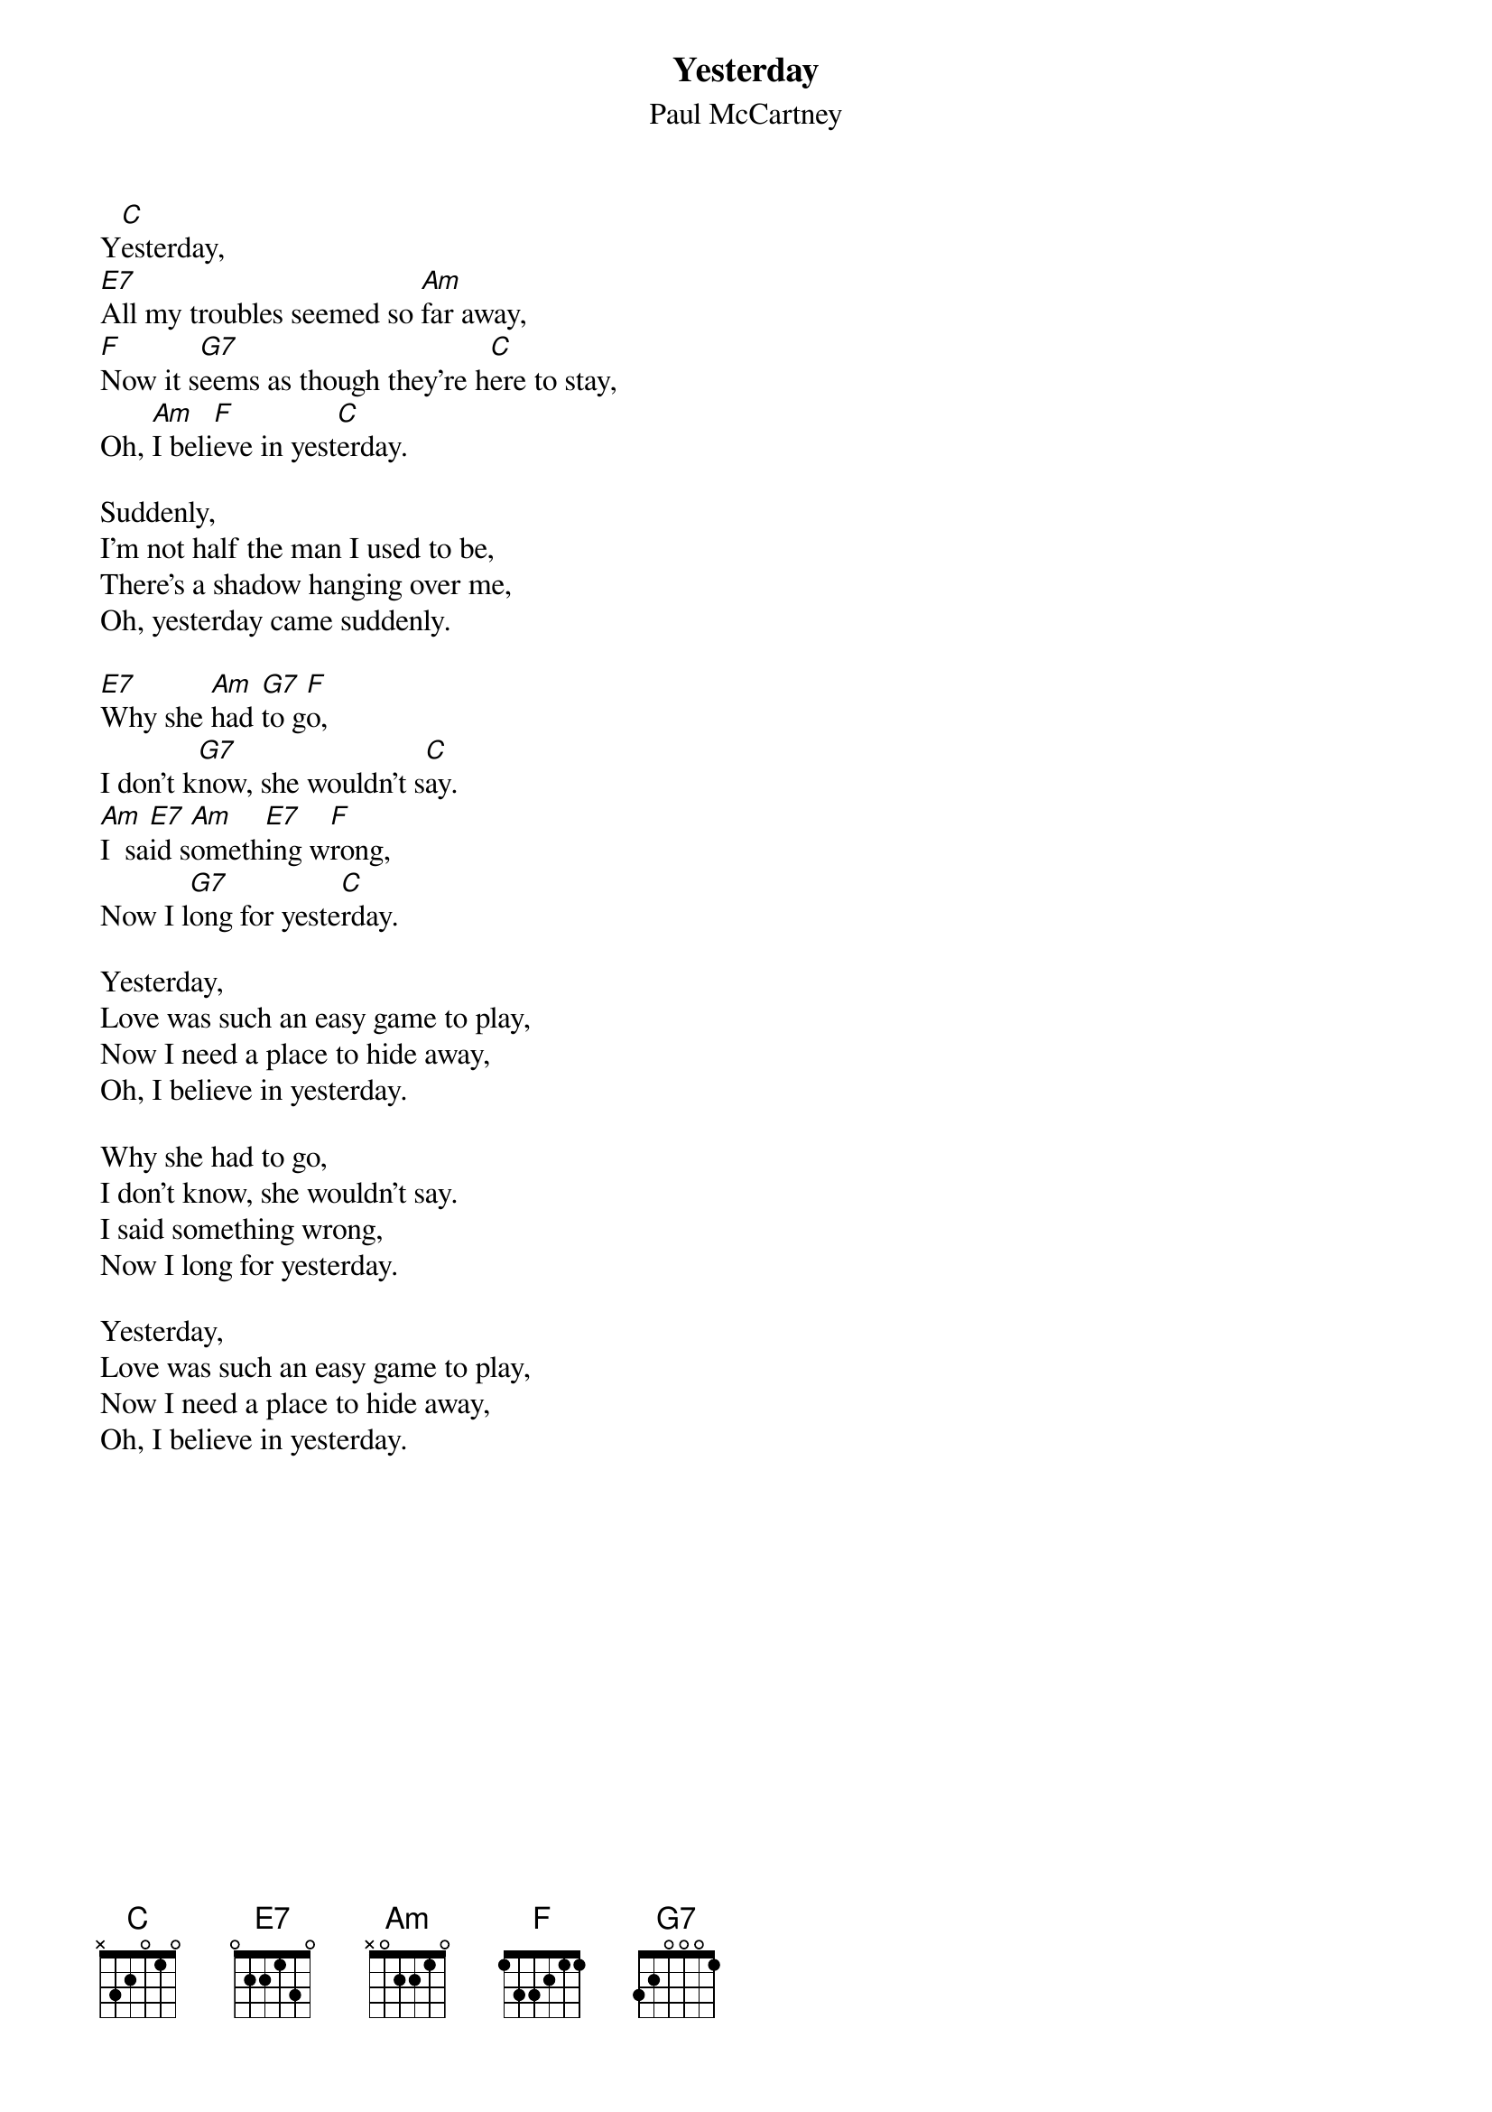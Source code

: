 {key: C}
#081
{title:Yesterday}
{st:Paul McCartney}
Y[C]esterday,
[E7]All my troubles seemed so [Am]far away,
[F]Now it s[G7]eems as though they're h[C]ere to stay,
Oh, [Am]I beli[F]eve in yest[C]erday.

Suddenly,
I'm not half the man I used to be,
There's a shadow hanging over me,
Oh, yesterday came suddenly.

[E7]Why she [Am]had [G7]to g[F]o,
I don't k[G7]now, she wouldn't s[C]ay.
[Am]I  sa[E7]id s[Am]ometh[E7]ing w[F]rong,
Now I l[G7]ong for yeste[C]rday.

Yesterday,
Love was such an easy game to play,
Now I need a place to hide away,
Oh, I believe in yesterday.

Why she had to go,
I don't know, she wouldn't say.
I said something wrong,
Now I long for yesterday.

Yesterday,
Love was such an easy game to play,
Now I need a place to hide away,
Oh, I believe in yesterday.
#
# Submitted to the ftp.nevada.edu:/pub/guitar archives
# by Steve Putz <putz@parc.xerox.com> 
# 7 September 1992
